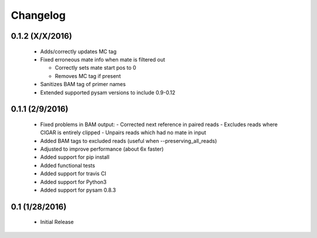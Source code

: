 Changelog
=========

0.1.2 (X/X/2016)
-----------------
 - Adds/correctly updates MC tag
 - Fixed erroneous mate info when mate is filtered out
 
   - Correctly sets mate start pos to 0
   - Removes MC tag if present
 
 - Sanitizes BAM tag of primer names
 - Extended supported pysam versions to include 0.9-0.12 


0.1.1 (2/9/2016)
-----------------
 - Fixed problems in BAM output:
   - Corrected next reference in paired reads
   - Excludes reads where CIGAR is entirely clipped
   - Unpairs reads which had no mate in input
 - Added BAM tags to excluded reads (useful when --preserving_all_reads)
 - Adjusted to improve performance (about 6x faster)
 - Added support for pip install
 - Added functional tests
 - Added support for travis CI
 - Added support for Python3
 - Added support for pysam 0.8.3

0.1 (1/28/2016)
--------------
 - Initial Release
